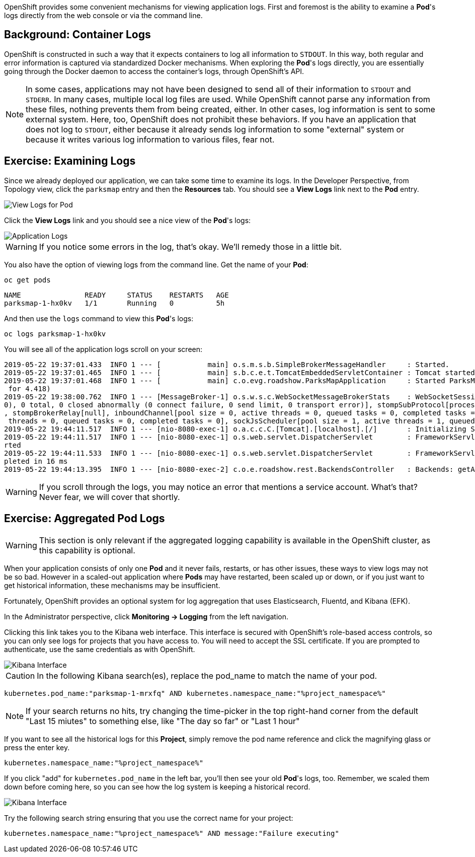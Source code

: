 OpenShift provides some convenient mechanisms for viewing application logs.
First and foremost is the ability to examine a *Pod*'s logs directly from the
web console or via the command line.

== Background: Container Logs

OpenShift is constructed in such a way that it expects containers to log all
information to `STDOUT`. In this way, both regular and error information is
captured via standardized Docker mechanisms. When exploring the *Pod*'s logs
directly, you are essentially going through the Docker daemon to access the
container's logs, through OpenShift's API.

[NOTE]
====
In some cases, applications may not have been designed to send all of their
information to `STDOUT` and `STDERR`. In many cases, multiple local log files
are used. While OpenShift cannot parse any information from these files, nothing
prevents them from being created, either. In other cases, log information is
sent to some external system. Here, too, OpenShift does not prohibit these
behaviors. If you have an application that does not log to `STDOUT`, either because it
already sends log information to some "external" system or because it writes
various log information to various files, fear not.
====

== Exercise: Examining Logs

Since we already deployed our application, we can take some time to examine its
logs. In the Developer Perspective, from Topology view, click the `parksmap` entry and then the *Resources* tab. You should see a *View Logs* link next to the *Pod* entry.

image::parksmap-view-logs-link.png[View Logs for Pod]

Click the *View Logs* link and you should see a nice view of the *Pod*'s logs:

image::parksmap-logging-console-logs.png[Application Logs]

WARNING: If you notice some errors in the log, that's okay. We'll remedy those in a little bit.

You also have the option of viewing logs from the command line. Get the name of
your *Pod*:

[source,bash,role=execute-1]
----
oc get pods
----

[source,bash]
----
NAME               READY     STATUS    RESTARTS   AGE
parksmap-1-hx0kv   1/1       Running   0          5h
----

And then use the `logs` command to view this *Pod*'s logs:

[source,bash,role=copy-and-edit]
----
oc logs parksmap-1-hx0kv
----

You will see all of the application logs scroll on your screen:

[source,bash]
----
2019-05-22 19:37:01.433  INFO 1 --- [           main] o.s.m.s.b.SimpleBrokerMessageHandler     : Started.
2019-05-22 19:37:01.465  INFO 1 --- [           main] s.b.c.e.t.TomcatEmbeddedServletContainer : Tomcat started on port(s): 8080 (http)
2019-05-22 19:37:01.468  INFO 1 --- [           main] c.o.evg.roadshow.ParksMapApplication     : Started ParksMapApplication in 3.97 seconds (JVM running
 for 4.418)
2019-05-22 19:38:00.762  INFO 1 --- [MessageBroker-1] o.s.w.s.c.WebSocketMessageBrokerStats    : WebSocketSession[0 current WS(0)-HttpStream(0)-HttpPoll(
0), 0 total, 0 closed abnormally (0 connect failure, 0 send limit, 0 transport error)], stompSubProtocol[processed CONNECT(0)-CONNECTED(0)-DISCONNECT(0)]
, stompBrokerRelay[null], inboundChannel[pool size = 0, active threads = 0, queued tasks = 0, completed tasks = 0], outboundChannel[pool size = 0, active
 threads = 0, queued tasks = 0, completed tasks = 0], sockJsScheduler[pool size = 1, active threads = 1, queued tasks = 0, completed tasks = 0]
2019-05-22 19:44:11.517  INFO 1 --- [nio-8080-exec-1] o.a.c.c.C.[Tomcat].[localhost].[/]       : Initializing Spring FrameworkServlet 'dispatcherServlet'
2019-05-22 19:44:11.517  INFO 1 --- [nio-8080-exec-1] o.s.web.servlet.DispatcherServlet        : FrameworkServlet 'dispatcherServlet': initialization sta
rted
2019-05-22 19:44:11.533  INFO 1 --- [nio-8080-exec-1] o.s.web.servlet.DispatcherServlet        : FrameworkServlet 'dispatcherServlet': initialization com
pleted in 16 ms
2019-05-22 19:44:13.395  INFO 1 --- [nio-8080-exec-2] c.o.e.roadshow.rest.BackendsController   : Backends: getAll
----

WARNING: If you scroll through the logs, you may notice an error that mentions a service account. What's that?  Never fear, we will cover that shortly.

== Exercise: Aggregated Pod Logs

WARNING: This section is only relevant if the aggregated logging
capability is available in the OpenShift cluster, as this capability is optional.

When your application consists of only one *Pod* and it never fails, restarts,
or has other issues, these ways to view logs may not be so bad. However in a
scaled-out application where *Pods* may have restarted, been scaled up or down,
or if you just want to get historical information, these mechanisms may be
insufficient.

Fortunately, OpenShift provides an optional system for log aggregation that uses
Elasticsearch, Fluentd, and Kibana (EFK).

In the Administrator perspective, click *Monitoring -> Logging* from the left navigation. 

Clicking this link takes you to the Kibana web interface. This interface is
secured with OpenShift's role-based access controls, so you can only see logs
for projects that you have access to. You will need to accept the SSL certificate. If you are prompted to authenticate, use the same credentials as with OpenShift.

image::parksmap-logging-kibana.png[Kibana Interface]

CAUTION: In the following Kibana search(es), replace the pod_name to match the name of your pod.

[source,bash,role=copyandedit]
----
kubernetes.pod_name:"parksmap-1-mrxfq" AND kubernetes.namespace_name:"%project_namespace%"
----

[NOTE]
====
If your search returns no hits, try changing the time-picker in the top right-hand corner from the default "Last 15 miutes" to something else, like "The day so far" or "Last 1 hour"
====

If you want to see all the historical logs for this *Project*, simply remove the
pod name reference and click the magnifying glass or press the enter key.


[source,bash,role=copypaste]
----
kubernetes.namespace_name:"%project_namespace%"
----

If you click "add" for `kubernetes.pod_name` in the left bar, you'll then see your old *Pod*'s logs,
too. Remember, we scaled them down before coming here, so you can see how the
log system is keeping a historical record.

image::parksmap-logging-kibana-parksmap-headers.png[Kibana Interface]

Try the following search string ensuring that you use the correct name for your project:

[source,bash,role=copypaste]
----
kubernetes.namespace_name:"%project_namespace%" AND message:"Failure executing"
----

